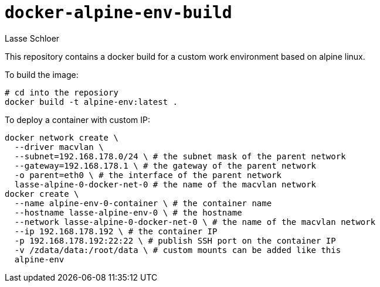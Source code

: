 = `docker-alpine-env-build`
Lasse Schloer

This repository contains a docker build for a custom work environment based
on alpine linux.

To build the image:
[source, sh]
----
# cd into the reposiory
docker build -t alpine-env:latest .
----

To deploy a container with custom IP:
[source, sh]
----
docker network create \
  --driver macvlan \
  --subnet=192.168.178.0/24 \ # the subnet mask of the parent network
  --gateway=192.168.178.1 \ # the gateway of the parent network
  -o parent=eth0 \ # the interface of the parent network
  lasse-alpine-0-docker-net-0 # the name of the macvlan network
docker create \
  --name alpine-env-0-container \ # the container name
  --hostname lasse-alpine-env-0 \ # the hostname
  --network lasse-alpine-0-docker-net-0 \ # the name of the macvlan network
  --ip 192.168.178.192 \ # the container IP
  -p 192.168.178.192:22:22 \ # publish SSH port on the container IP
  -v /zdata/data:/root/data \ # custom mounts can be added like this
  alpine-env
----
